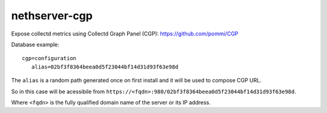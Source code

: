 ==============
nethserver-cgp
==============

Expose collectd metrics using Collectd Graph Panel (CGP): https://github.com/pommi/CGP

Database example: ::

 cgp=configuration
    alias=02bf3f8364beea0d5f23044bf14d31d93f63e98d

The ``alias`` is a random path generated once on first install and it will be used to compose CGP URL.

So in this case will be acessibile from ``https://<fqdn>:980/02bf3f8364beea0d5f23044bf14d31d93f63e98d``.

Where ``<fqdn>`` is the fully qualified domain name of the server or its IP address.

